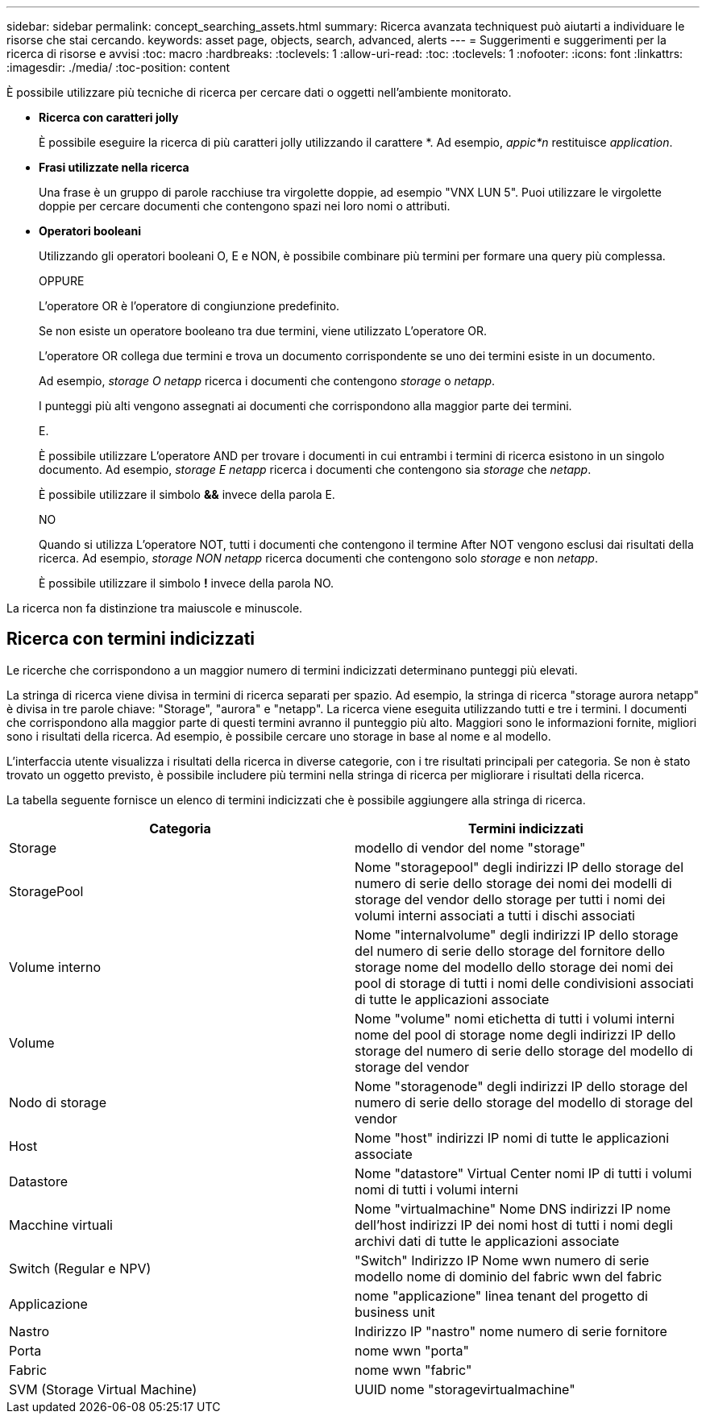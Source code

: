 ---
sidebar: sidebar 
permalink: concept_searching_assets.html 
summary: Ricerca avanzata techniquest può aiutarti a individuare le risorse che stai cercando. 
keywords: asset page, objects, search, advanced, alerts 
---
= Suggerimenti e suggerimenti per la ricerca di risorse e avvisi
:toc: macro
:hardbreaks:
:toclevels: 1
:allow-uri-read: 
:toc: 
:toclevels: 1
:nofooter: 
:icons: font
:linkattrs: 
:imagesdir: ./media/
:toc-position: content


[role="lead"]
È possibile utilizzare più tecniche di ricerca per cercare dati o oggetti nell'ambiente monitorato.

* *Ricerca con caratteri jolly*
+
È possibile eseguire la ricerca di più caratteri jolly utilizzando il carattere *. Ad esempio, _appic*n_ restituisce _application_.

* *Frasi utilizzate nella ricerca*
+
Una frase è un gruppo di parole racchiuse tra virgolette doppie, ad esempio "VNX LUN 5". Puoi utilizzare le virgolette doppie per cercare documenti che contengono spazi nei loro nomi o attributi.

* *Operatori booleani*
+
Utilizzando gli operatori booleani O, E e NON, è possibile combinare più termini per formare una query più complessa.

+
OPPURE

+
L'operatore OR è l'operatore di congiunzione predefinito.

+
Se non esiste un operatore booleano tra due termini, viene utilizzato L'operatore OR.

+
L'operatore OR collega due termini e trova un documento corrispondente se uno dei termini esiste in un documento.

+
Ad esempio, _storage O netapp_ ricerca i documenti che contengono _storage_ o _netapp_.

+
I punteggi più alti vengono assegnati ai documenti che corrispondono alla maggior parte dei termini.

+
E.

+
È possibile utilizzare L'operatore AND per trovare i documenti in cui entrambi i termini di ricerca esistono in un singolo documento. Ad esempio, _storage E netapp_ ricerca i documenti che contengono sia _storage_ che _netapp_.

+
È possibile utilizzare il simbolo *&&* invece della parola E.

+
NO

+
Quando si utilizza L'operatore NOT, tutti i documenti che contengono il termine After NOT vengono esclusi dai risultati della ricerca. Ad esempio, _storage NON netapp_ ricerca documenti che contengono solo _storage_ e non _netapp_.

+
È possibile utilizzare il simbolo *!* invece della parola NO.



La ricerca non fa distinzione tra maiuscole e minuscole.



== Ricerca con termini indicizzati

Le ricerche che corrispondono a un maggior numero di termini indicizzati determinano punteggi più elevati.

La stringa di ricerca viene divisa in termini di ricerca separati per spazio. Ad esempio, la stringa di ricerca "storage aurora netapp" è divisa in tre parole chiave: "Storage", "aurora" e "netapp". La ricerca viene eseguita utilizzando tutti e tre i termini. I documenti che corrispondono alla maggior parte di questi termini avranno il punteggio più alto. Maggiori sono le informazioni fornite, migliori sono i risultati della ricerca. Ad esempio, è possibile cercare uno storage in base al nome e al modello.

L'interfaccia utente visualizza i risultati della ricerca in diverse categorie, con i tre risultati principali per categoria. Se non è stato trovato un oggetto previsto, è possibile includere più termini nella stringa di ricerca per migliorare i risultati della ricerca.

La tabella seguente fornisce un elenco di termini indicizzati che è possibile aggiungere alla stringa di ricerca.

|===
| Categoria | Termini indicizzati 


| Storage | modello di vendor del nome "storage" 


| StoragePool | Nome "storagepool" degli indirizzi IP dello storage del numero di serie dello storage dei nomi dei modelli di storage del vendor dello storage per tutti i nomi dei volumi interni associati a tutti i dischi associati 


| Volume interno | Nome "internalvolume" degli indirizzi IP dello storage del numero di serie dello storage del fornitore dello storage nome del modello dello storage dei nomi dei pool di storage di tutti i nomi delle condivisioni associati di tutte le applicazioni associate 


| Volume | Nome "volume" nomi etichetta di tutti i volumi interni nome del pool di storage nome degli indirizzi IP dello storage del numero di serie dello storage del modello di storage del vendor 


| Nodo di storage | Nome "storagenode" degli indirizzi IP dello storage del numero di serie dello storage del modello di storage del vendor 


| Host | Nome "host" indirizzi IP nomi di tutte le applicazioni associate 


| Datastore | Nome "datastore" Virtual Center nomi IP di tutti i volumi nomi di tutti i volumi interni 


| Macchine virtuali | Nome "virtualmachine" Nome DNS indirizzi IP nome dell'host indirizzi IP dei nomi host di tutti i nomi degli archivi dati di tutte le applicazioni associate 


| Switch (Regular e NPV) | "Switch" Indirizzo IP Nome wwn numero di serie modello nome di dominio del fabric wwn del fabric 


| Applicazione | nome "applicazione" linea tenant del progetto di business unit 


| Nastro | Indirizzo IP "nastro" nome numero di serie fornitore 


| Porta | nome wwn "porta" 


| Fabric | nome wwn "fabric" 


| SVM (Storage Virtual Machine) | UUID nome "storagevirtualmachine" 
|===